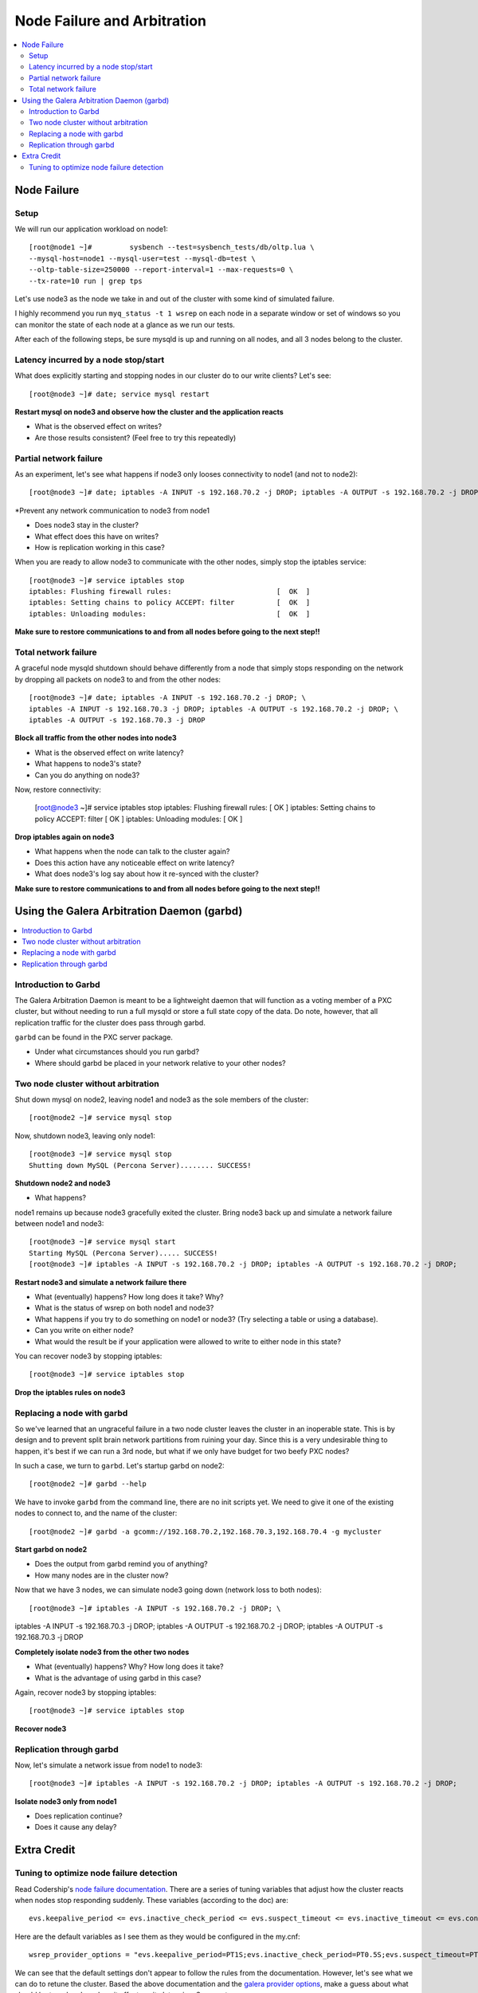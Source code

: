 Node Failure and Arbitration
===============================

.. contents:: 
   :backlinks: entry
   :local:

Node Failure
-------------------

Setup
~~~~~~~~~~~~~~~~~~~

We will run our application workload on node1::

	[root@node1 ~]# 	sysbench --test=sysbench_tests/db/oltp.lua \
	--mysql-host=node1 --mysql-user=test --mysql-db=test \
	--oltp-table-size=250000 --report-interval=1 --max-requests=0 \
	--tx-rate=10 run | grep tps

Let's use node3 as the node we take in and out of the cluster with some kind of simulated failure.

I highly recommend you run ``myq_status -t 1 wsrep`` on each node in a separate window or set of windows so you can monitor the state of each node at a glance as we run our tests.

After each of the following steps, be sure mysqld is up and running on all nodes, and all 3 nodes belong to the cluster.


Latency incurred by a node stop/start
~~~~~~~~~~~~~~~~~~~~~~~~~~~~~~~~~~~~~~

What does explicitly starting and stopping nodes in our cluster do to our write clients?  Let's see::

	[root@node3 ~]# date; service mysql restart

**Restart mysql on node3 and observe how the cluster and the application reacts**

- What is the observed effect on writes?  
- Are those results consistent? (Feel free to try this repeatedly)


Partial network failure
~~~~~~~~~~~~~~~~~~~~~~~~~~~~~~~~~~~~~~

As an experiment, let's see what happens if node3 only looses connectivity to node1 (and not to node2)::

	[root@node3 ~]# date; iptables -A INPUT -s 192.168.70.2 -j DROP; iptables -A OUTPUT -s 192.168.70.2 -j DROP

*Prevent any network communication to node3 from node1

- Does node3 stay in the cluster?
- What effect does this have on writes?
- How is replication working in this case?

When you are ready to allow node3 to communicate with the other nodes, simply stop the iptables service::

	[root@node3 ~]# service iptables stop
	iptables: Flushing firewall rules:                         [  OK  ]
	iptables: Setting chains to policy ACCEPT: filter          [  OK  ]
	iptables: Unloading modules:                               [  OK  ]

**Make sure to restore communications to and from all nodes before going to the next step!!**


Total network failure
~~~~~~~~~~~~~~~~~~~~~~~~~~~~~~~~~~~~~~

A graceful node mysqld shutdown should behave differently from a node that simply stops responding on the network by dropping all packets on node3 to and from the other nodes::

	[root@node3 ~]# date; iptables -A INPUT -s 192.168.70.2 -j DROP; \
	iptables -A INPUT -s 192.168.70.3 -j DROP; iptables -A OUTPUT -s 192.168.70.2 -j DROP; \
	iptables -A OUTPUT -s 192.168.70.3 -j DROP

**Block all traffic from the other nodes into node3**

- What is the observed effect on write latency?
- What happens to node3's state?
- Can you do anything on node3?

Now, restore connectivity:

	[root@node3 ~]# service iptables stop
	iptables: Flushing firewall rules:                         [  OK  ]
	iptables: Setting chains to policy ACCEPT: filter          [  OK  ]
	iptables: Unloading modules:                               [  OK  ]

**Drop iptables again on node3**

- What happens when the node can talk to the cluster again?
- Does this action have any noticeable effect on write latency?
- What does node3's log say about how it re-synced with the cluster?

**Make sure to restore communications to and from all nodes before going to the next step!!**


Using the Galera Arbitration Daemon (garbd)
---------------------------------------------

.. contents:: 
   :backlinks: entry
   :local:

Introduction to Garbd
~~~~~~~~~~~~~~~~~~~~~~~~~~~~~~~~~~~~~~

The Galera Arbitration Daemon is meant to be a lightweight daemon that will function as a voting member of a PXC cluster, but without needing to run a full mysqld or store a full state copy of the data.  Do note, however, that all replication traffic for the cluster does pass through garbd.  

``garbd`` can be found in the PXC server package.

- Under what circumstances should you run garbd?
- Where should garbd be placed in your network relative to your other nodes?


Two node cluster without arbitration
~~~~~~~~~~~~~~~~~~~~~~~~~~~~~~~~~~~~~~

Shut down mysql on node2, leaving node1 and node3 as the sole members of the cluster::

	[root@node2 ~]# service mysql stop

Now, shutdown node3, leaving only node1::

	[root@node3 ~]# service mysql stop
	Shutting down MySQL (Percona Server)........ SUCCESS!

**Shutdown node2 and node3**

- What happens?

node1 remains up because node3 gracefully exited the cluster.  Bring node3 back up and simulate a network failure between node1 and node3::

	[root@node3 ~]# service mysql start
	Starting MySQL (Percona Server)..... SUCCESS!
	[root@node3 ~]# iptables -A INPUT -s 192.168.70.2 -j DROP; iptables -A OUTPUT -s 192.168.70.2 -j DROP; 

**Restart node3 and simulate a network failure there**

- What (eventually) happens?  How long does it take?  Why?
- What is the status of wsrep on both node1 and node3?
- What happens if you try to do something on node1 or node3? (Try selecting a table or using a database).  
- Can you write on either node?
- What would the result be if your application were allowed to write to either node in this state?

You can recover node3 by stopping iptables::

	[root@node3 ~]# service iptables stop

**Drop the iptables rules on node3**


Replacing a node with garbd
~~~~~~~~~~~~~~~~~~~~~~~~~~~~~~~~~~~~~~

So we've learned that an ungraceful failure in a two node cluster leaves the cluster in an inoperable state.  This is by design and to prevent split brain network partitions from ruining your day.  Since this is a very undesirable thing to happen, it's best if we can run a 3rd node, but what if we only have budget for two beefy PXC nodes?

In such a case, we turn to ``garbd``.  Let's startup garbd on node2::

	[root@node2 ~]# garbd --help

We have to invoke ``garbd`` from the command line, there are no init scripts yet.  We need to give it one of the existing nodes to connect to, and the name of the cluster::

	[root@node2 ~]# garbd -a gcomm://192.168.70.2,192.168.70.3,192.168.70.4 -g mycluster

**Start garbd on node2**

- Does the output from garbd remind you of anything?
- How many nodes are in the cluster now?

Now that we have 3 nodes, we can simulate node3 going down (network loss to both nodes)::

	[root@node3 ~]# iptables -A INPUT -s 192.168.70.2 -j DROP; \
iptables -A INPUT -s 192.168.70.3 -j DROP; iptables -A OUTPUT -s 192.168.70.2 -j DROP; \
iptables -A OUTPUT -s 192.168.70.3 -j DROP

**Completely isolate node3 from the other two nodes**

- What (eventually) happens?  Why?  How long does it take?
- What is the advantage of using garbd in this case?

Again, recover node3 by stopping iptables::

	[root@node3 ~]# service iptables stop

**Recover node3**

Replication through garbd
~~~~~~~~~~~~~~~~~~~~~~~~~~~~~~~~~~~~~~

Now, let's simulate a network issue from node1 to node3::

	[root@node3 ~]# iptables -A INPUT -s 192.168.70.2 -j DROP; iptables -A OUTPUT -s 192.168.70.2 -j DROP; 

**Isolate node3 only from node1**

- Does replication continue?
- Does it cause any delay?


Extra Credit
--------------

Tuning to optimize node failure detection
~~~~~~~~~~~~~~~~~~~~~~~~~~~~~~~~~~~~~~~~~~~~~~~~~~~~~

Read Codership's `node failure documentation <http://www.codership.com/wiki/doku.php?id=node_failure>`_.  There are a series of tuning variables that adjust how the cluster reacts when nodes stop responding suddenly.  These variables (according to the doc) are::

	evs.keepalive_period <= evs.inactive_check_period <= evs.suspect_timeout <= evs.inactive_timeout <= evs.consensus_timeout

Here are the default variables as I see them as they would be configured in the my.cnf::

	wsrep_provider_options = "evs.keepalive_period=PT1S;evs.inactive_check_period=PT0.5S;evs.suspect_timeout=PT5S;evs.inactive_timeout=PT15S;evs.consensus_timeout=PT30S"

We can see that the default settings don't appear to follow the rules from the documentation.  However, let's see what we can do to retune the cluster.  Based the above documentation and the `galera provider options <http://www.codership.com/wiki/doku.php?id=galera_parameters_0.8>`_, make a guess about what should be tuned and see how it affects write latencies.  Some notes:

- Setting bad values here can either cause mysqld to crash on restart, or (occasionally) spew helpful error messages into the mysql error log
- You must put the settings in the my.cnf on each node and restart.
- Try setting only a subset of variables. 
- Try making only very incremental changes.
- You have to change the setting on all the nodes separately, there is no way to apply a setting to all nodes in the cluster at once.
- Block all network traffic to node3 as in the previous step to simulate the outage.
- Messing with these variables can really screw up your cluster requiring you to re-SST all your nodes.  Have fun!

Questions:

- What timeout setting ended up being most effective?
- What are the tradeoffs of how you retuned the settings compared with the defaults? 
